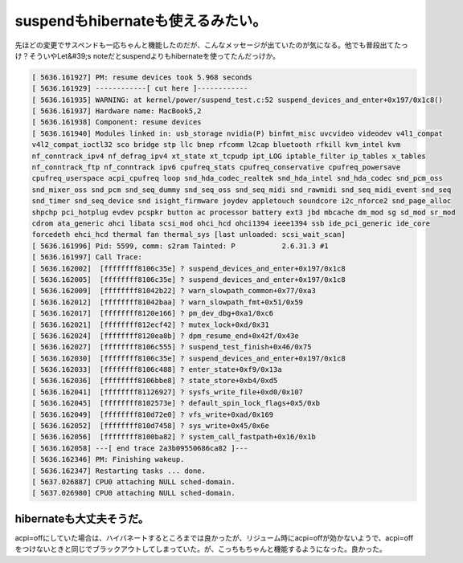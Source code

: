 ﻿suspendもhibernateも使えるみたい。
##################################################


先ほどの変更でサスペンドも一応ちゃんと機能したのだが、こんなメッセージが出ていたのが気になる。他でも普段出てたっけ？そういやLet&#39;s noteだとsuspendよりもhibernateを使ってたんだっけか。

.. code-block:: none

   [ 5636.161927] PM: resume devices took 5.968 seconds
   [ 5636.161929] ------------[ cut here ]------------
   [ 5636.161935] WARNING: at kernel/power/suspend_test.c:52 suspend_devices_and_enter+0x197/0x1c8()
   [ 5636.161937] Hardware name: MacBook5,2
   [ 5636.161938] Component: resume devices
   [ 5636.161940] Modules linked in: usb_storage nvidia(P) binfmt_misc uvcvideo videodev v4l1_compat 
   v4l2_compat_ioctl32 sco bridge stp llc bnep rfcomm l2cap bluetooth rfkill kvm_intel kvm 
   nf_conntrack_ipv4 nf_defrag_ipv4 xt_state xt_tcpudp ipt_LOG iptable_filter ip_tables x_tables 
   nf_conntrack_ftp nf_conntrack ipv6 cpufreq_stats cpufreq_conservative cpufreq_powersave 
   cpufreq_userspace acpi_cpufreq loop snd_hda_codec_realtek snd_hda_intel snd_hda_codec snd_pcm_oss 
   snd_mixer_oss snd_pcm snd_seq_dummy snd_seq_oss snd_seq_midi snd_rawmidi snd_seq_midi_event snd_seq 
   snd_timer snd_seq_device snd isight_firmware joydev appletouch soundcore i2c_nforce2 snd_page_alloc 
   shpchp pci_hotplug evdev pcspkr button ac processor battery ext3 jbd mbcache dm_mod sg sd_mod sr_mod 
   cdrom ata_generic ahci libata scsi_mod ohci_hcd ohci1394 ieee1394 ssb ide_pci_generic ide_core 
   forcedeth ehci_hcd thermal fan thermal_sys [last unloaded: scsi_wait_scan]
   [ 5636.161996] Pid: 5599, comm: s2ram Tainted: P           2.6.31.3 #1
   [ 5636.161997] Call Trace:
   [ 5636.162002]  [ffffffff8106c35e] ? suspend_devices_and_enter+0x197/0x1c8
   [ 5636.162005]  [ffffffff8106c35e] ? suspend_devices_and_enter+0x197/0x1c8
   [ 5636.162009]  [ffffffff81042b22] ? warn_slowpath_common+0x77/0xa3
   [ 5636.162012]  [ffffffff81042baa] ? warn_slowpath_fmt+0x51/0x59
   [ 5636.162017]  [ffffffff8120e166] ? pm_dev_dbg+0xa1/0xc6
   [ 5636.162021]  [ffffffff812ecf42] ? mutex_lock+0xd/0x31
   [ 5636.162024]  [ffffffff8120ea8b] ? dpm_resume_end+0x42f/0x43e
   [ 5636.162027]  [ffffffff8106c555] ? suspend_test_finish+0x46/0x75
   [ 5636.162030]  [ffffffff8106c35e] ? suspend_devices_and_enter+0x197/0x1c8
   [ 5636.162033]  [ffffffff8106c488] ? enter_state+0xf9/0x13a
   [ 5636.162036]  [ffffffff8106bbe8] ? state_store+0xb4/0xd5
   [ 5636.162041]  [ffffffff81126927] ? sysfs_write_file+0xd0/0x107
   [ 5636.162045]  [ffffffff8102573e] ? default_spin_lock_flags+0x5/0xb
   [ 5636.162049]  [ffffffff810d72e0] ? vfs_write+0xad/0x169
   [ 5636.162052]  [ffffffff810d7458] ? sys_write+0x45/0x6e
   [ 5636.162056]  [ffffffff8100ba82] ? system_call_fastpath+0x16/0x1b
   [ 5636.162058] ---[ end trace 2a3b09550686ca82 ]---
   [ 5636.162346] PM: Finishing wakeup.
   [ 5636.162347] Restarting tasks ... done.
   [ 5637.026887] CPU0 attaching NULL sched-domain.
   [ 5637.026980] CPU0 attaching NULL sched-domain.



hibernateも大丈夫そうだ。
**************************************************************


acpi=offにしていた場合は、ハイバネートするところまでは良かったが、リジューム時にacpi=offが効かないようで、acpi=offをつけないときと同じでブラックアウトしてしまっていた。が、こっちもちゃんと機能するようになった。良かった。



.. author:: mkouhei
.. categories:: Unix/Linux, MacBook, 
.. tags::


